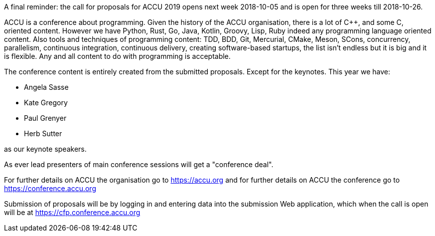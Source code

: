 ////
.. title: The Call For Proposals is Close
.. date: 2018-09-29T15:30+01:00
.. type: text
////

A final reminder: the call for proposals for ACCU 2019 opens next week 2018-10-05 and is open for
three weeks till 2018-10-26.

ACCU is a conference about programming. Given the history of the ACCU organisation, there is a lot of {cpp},
and some C, oriented content. However we have Python, Rust, Go, Java, Kotlin, Groovy, Lisp, Ruby indeed any
programming language oriented content. Also tools and techniques of programming content: TDD, BDD, Git,
Mercurial, CMake, Meson, SCons, concurrency, parallelism, continuous integration, continuous delivery,
creating software-based startups, the list isn't endless but it is big and it is flexible. Any and all
content to do with programming is acceptable.

The conference content is entirely created from the submitted proposals. Except for the keynotes. This year
we have:

* Angela Sasse
* Kate Gregory
* Paul Grenyer
* Herb Sutter

as our keynote speakers.

As ever lead presenters of main conference sessions will get a "conference deal".

For further details on ACCU the organisation go to https://accu.org and for further details on ACCU the
conference go to https://conference.accu.org

Submission of proposals will be by logging in and entering data into the submission Web application, which when
the call is open will be at https://cfp.conference.accu.org
